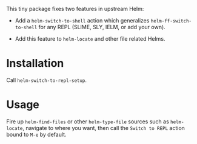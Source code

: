 This tiny package fixes two features in upstream Helm:

- Add a =helm-switch-to-shell= action which generalizes
  =helm-ff-switch-to-shell= for any REPL (SLIME, SLY, IELM, or add your own).

- Add this feature to =helm-locate= and other file related Helms.

* Installation

Call =helm-switch-to-repl-setup=.

* Usage

Fire up =helm-find-files= or other =helm-type-file= sources such as
=helm-locate=, navigate to where you want, then call the =Switch to REPL= action
bound to =M-e= by default.
